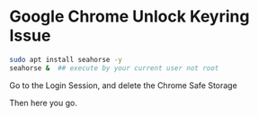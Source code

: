 * Google Chrome Unlock Keyring Issue

#+BEGIN_SRC sh
sudo apt install seahorse -y
seahorse &  ## execute by your current user not root
#+END_SRC

Go to the Login Session, and delete the Chrome Safe Storage

Then here you go.